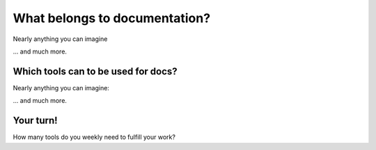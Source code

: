 What belongs to documentation?
------------------------------

Nearly anything you can imagine

.. image:: /_static/documentations.png

... and much more.

Which tools can to be used for docs?
~~~~~~~~~~~~~~~~~~~~~~~~~~~~~~~~~~~~

Nearly anything you can imagine:

.. image:: /_static/documentations_tools.png

... and much more.

.. What if you only have a few developers in your team?
   What if you need all of this? Maybe because of ISO 26262 for automotive sw

Your turn!
~~~~~~~~~~
.. container:: story

   How many tools do you weekly need to fulfill your work?








